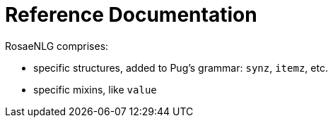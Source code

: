 = Reference Documentation

RosaeNLG comprises:

* specific structures, added to Pug's grammar: `synz`, `itemz`, etc.
* specific mixins, like `value`
